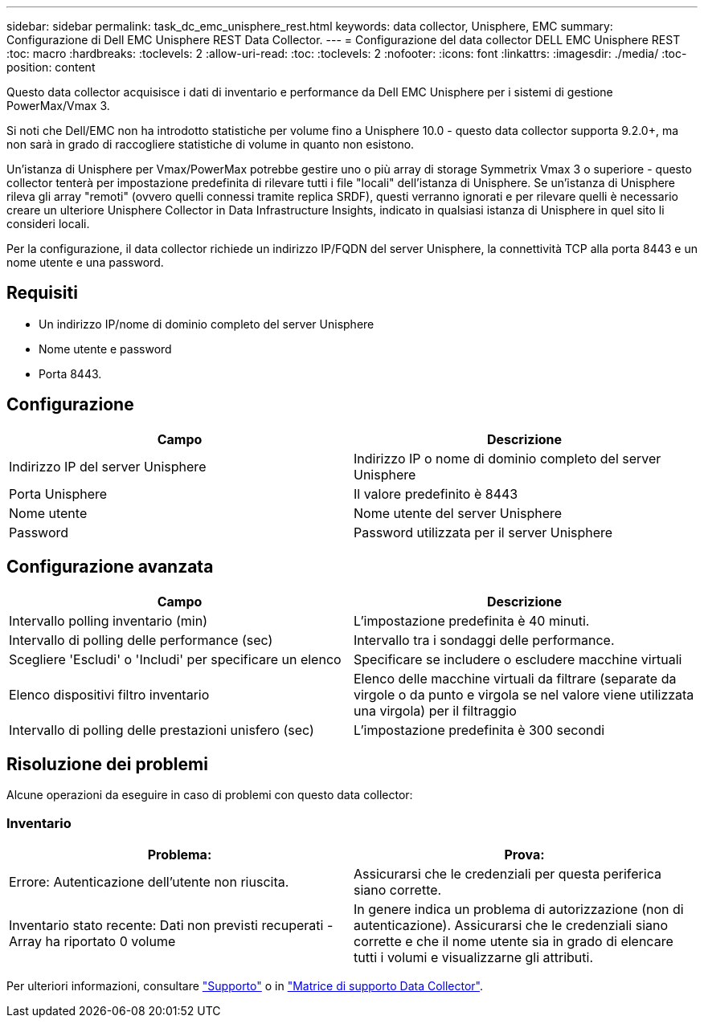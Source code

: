---
sidebar: sidebar 
permalink: task_dc_emc_unisphere_rest.html 
keywords: data collector, Unisphere, EMC 
summary: Configurazione di Dell EMC Unisphere REST Data Collector. 
---
= Configurazione del data collector DELL EMC Unisphere REST
:toc: macro
:hardbreaks:
:toclevels: 2
:allow-uri-read: 
:toc: 
:toclevels: 2
:nofooter: 
:icons: font
:linkattrs: 
:imagesdir: ./media/
:toc-position: content


[role="lead"]
Questo data collector acquisisce i dati di inventario e performance da Dell EMC Unisphere per i sistemi di gestione PowerMax/Vmax 3.

Si noti che Dell/EMC non ha introdotto statistiche per volume fino a Unisphere 10.0 - questo data collector supporta 9.2.0+, ma non sarà in grado di raccogliere statistiche di volume in quanto non esistono.

Un'istanza di Unisphere per Vmax/PowerMax potrebbe gestire uno o più array di storage Symmetrix Vmax 3 o superiore - questo collector tenterà per impostazione predefinita di rilevare tutti i file "locali" dell'istanza di Unisphere. Se un'istanza di Unisphere rileva gli array "remoti" (ovvero quelli connessi tramite replica SRDF), questi verranno ignorati e per rilevare quelli è necessario creare un ulteriore Unisphere Collector in Data Infrastructure Insights, indicato in qualsiasi istanza di Unisphere in quel sito li consideri locali.

Per la configurazione, il data collector richiede un indirizzo IP/FQDN del server Unisphere, la connettività TCP alla porta 8443 e un nome utente e una password.



== Requisiti

* Un indirizzo IP/nome di dominio completo del server Unisphere
* Nome utente e password
* Porta 8443.




== Configurazione

[cols="2*"]
|===
| Campo | Descrizione 


| Indirizzo IP del server Unisphere | Indirizzo IP o nome di dominio completo del server Unisphere 


| Porta Unisphere | Il valore predefinito è 8443 


| Nome utente | Nome utente del server Unisphere 


| Password | Password utilizzata per il server Unisphere 
|===


== Configurazione avanzata

[cols="2*"]
|===
| Campo | Descrizione 


| Intervallo polling inventario (min) | L'impostazione predefinita è 40 minuti. 


| Intervallo di polling delle performance (sec) | Intervallo tra i sondaggi delle performance. 


| Scegliere 'Escludi' o 'Includi' per specificare un elenco | Specificare se includere o escludere macchine virtuali 


| Elenco dispositivi filtro inventario | Elenco delle macchine virtuali da filtrare (separate da virgole o da punto e virgola se nel valore viene utilizzata una virgola) per il filtraggio 


| Intervallo di polling delle prestazioni unisfero (sec) | L'impostazione predefinita è 300 secondi 
|===


== Risoluzione dei problemi

Alcune operazioni da eseguire in caso di problemi con questo data collector:



=== Inventario

[cols="2*"]
|===
| Problema: | Prova: 


| Errore: Autenticazione dell'utente non riuscita. | Assicurarsi che le credenziali per questa periferica siano corrette. 


| Inventario stato recente: Dati non previsti recuperati - Array ha riportato 0 volume | In genere indica un problema di autorizzazione (non di autenticazione). Assicurarsi che le credenziali siano corrette e che il nome utente sia in grado di elencare tutti i volumi e visualizzarne gli attributi. 
|===
Per ulteriori informazioni, consultare link:concept_requesting_support.html["Supporto"] o in link:reference_data_collector_support_matrix.html["Matrice di supporto Data Collector"].

